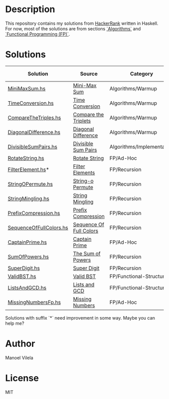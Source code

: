 * Description

This repository contains my solutions from [[https://www.hackerrank.com/lerax][HackerRank]] written in Haskell.
For now, most of the solutions are from sections [[https://www.hackerrank.com/domains/algorithms/][`Algorithms`]] and [[https://www.hackerrank.com/domains/fp/][`Functional Programming (FP)`]].

* Solutions

| Solution                | Source                  | Category                  | Date added |
|-------------------------+-------------------------+---------------------------+------------|
| [[file:MiniMaxSum.hs][MiniMaxSum.hs]]           | [[https://www.hackerrank.com/challenges/mini-max-sum][Mini-Max Sum]]            | Algorithms/Warmup         | 07/11/17   |
| [[file:TimeConversion.hs][TimeConversion.hs]]       | [[https://www.hackerrank.com/challenges/time-conversion][Time Conversion]]         | Algorithms/Warmup         | 07/11/17   |
| [[file:CompareTheTriples.hs][CompareTheTriples.hs]]    | [[https://www.hackerrank.com/challenges/compare-the-triplets][Compare the Triplets]]    | Algorithms/Warmup         | 07/11/17   |
| [[file:DiagonalDifference.hs][DiagonalDifference.hs]]   | [[https://www.hackerrank.com/challenges/diagonal-difference][Diagonal Difference]]     | Algorithms/Warmup         | 07/11/17   |
| [[file:DivisibleSumPairs.hs][DivisibleSumPairs.hs]]    | [[https://www.hackerrank.com/challenges/divisible-sum-pairs][Divisible Sum Pairs]]     | Algorithms/Implementation | 07/11/17   |
| [[file:RotateString.hs][RotateString.hs]]         | [[https://www.hackerrank.com/challenges/rotate-string][Rotate String]]           | FP/Ad-Hoc                 | 07/11/17   |
| [[file:FilterElement.hs][FilterElement.hs]]*       | [[https://www.hackerrank.com/challenges/filter-elements][Filter Elements]]         | FP/Recursion              | 07/11/17   |
| [[file:StringOPermute.hs][StringOPermute.hs]]       | [[https://www.hackerrank.com/challenges/string-o-permute][String-o Permute]]        | FP/Recursion              | 07/12/17   |
| [[file:StringMingling.hs][StringMingling.hs]]       | [[https://www.hackerrank.com/challenges/string-mingling][String Mingling]]         | FP/Recursion              | 07/12/17   |
| [[file:PrefixCompression.hs][PrefixCompression.hs]]    | [[https://www.hackerrank.com/challenges/prefix-compression][Prefix Compression]]      | FP/Recursion              | 07/12/17   |
| [[file:SequenceOfFullColors.hs][SequenceOfFullColors.hs]] | [[https://www.hackerrank.com/challenges/sequence-full-of-colors][Sequence Of Full Colors]] | FP/Recursion              | 07/13/17   |
| [[file:CaptainPrime.hs][CaptainPrime.hs]]         | [[https://www.hackerrank.com/challenges/captain-prime][Captain Prime]]           | FP/Ad-Hoc                 | 07/13/17   |
| [[file:SumOfPowers.hs][SumOfPowers.hs]]          | [[https://www.hackerrank.com/challenges/functional-programming-the-sums-of-powers][The Sum of Powers]]       | FP/Recursion              | 07/13/17   |
| [[file:SuperDigit.hs][SuperDigit.hs]]           | [[https://www.hackerrank.com/challenges/super-digit][Super Digit]]             | FP/Recursion              | 07/13/17   |
| [[file:ValidBST.hs][ValidBST.hs]]             | [[https://www.hackerrank.com/challenges/valid-bst][Valid BST]]               | FP/Functional-Structures  | 07/13/17   |
| [[file:ListsAndGCD.hs][ListsAndGCD.hs]]          | [[https://www.hackerrank.com/challenges/lists-and-gcd][Lists and GCD]]           | FP/Functional-Structures  | 07/13/17   |
| [[file:MissingNumbersFp.hs][MissingNumbersFp.hs]]     | [[https://www.hackerrank.com/challenges/missing-numbers-fp][Missing Numbers]]         | FP/Ad-Hoc                 | 07/14/17   |

Solutions with suffix `*` need improvement in some way. Maybe you can help me?

* Author
Manoel Vilela

* License
MIT
